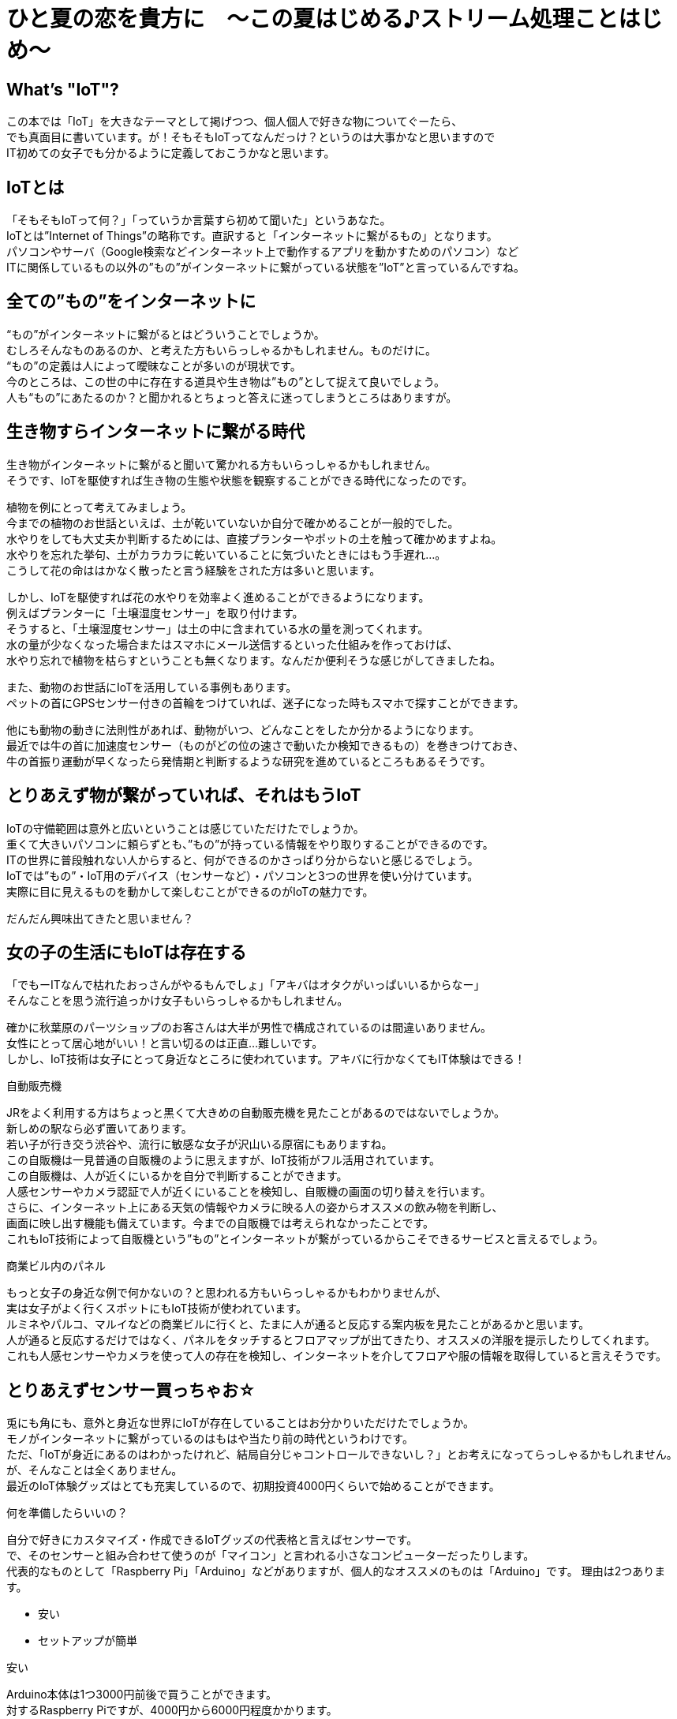 # ひと夏の恋を貴方に　〜この夏はじめる♪ストリーム処理ことはじめ〜

<<<

== What's "IoT"?

この本では「IoT」を大きなテーマとして掲げつつ、個人個人で好きな物についてぐーたら、 +
でも真面目に書いています。が！そもそもIoTってなんだっけ？というのは大事かなと思いますので +
IT初めての女子でも分かるように定義しておこうかなと思います。 +

== IoTとは
「そもそもIoTって何？」「っていうか言葉すら初めて聞いた」というあなた。 +
IoTとは”Internet of Things”の略称です。直訳すると「インターネットに繋がるもの」となります。 +
パソコンやサーバ（Google検索などインターネット上で動作するアプリを動かすためのパソコン）など +
ITに関係しているもの以外の”もの”がインターネットに繋がっている状態を”IoT”と言っているんですね。 +

== 全ての”もの”をインターネットに
“もの”がインターネットに繋がるとはどういうことでしょうか。 +
むしろそんなものあるのか、と考えた方もいらっしゃるかもしれません。ものだけに。 +
“もの”の定義は人によって曖昧なことが多いのが現状です。 +
今のところは、この世の中に存在する道具や生き物は”もの”として捉えて良いでしょう。 +
人も“もの”にあたるのか？と聞かれるとちょっと答えに迷ってしまうところはありますが。 +

== 生き物すらインターネットに繋がる時代
生き物がインターネットに繋がると聞いて驚かれる方もいらっしゃるかもしれません。 +
そうです、IoTを駆使すれば生き物の生態や状態を観察することができる時代になったのです。 +

植物を例にとって考えてみましょう。 +
今までの植物のお世話といえば、土が乾いていないか自分で確かめることが一般的でした。 +
水やりをしても大丈夫か判断するためには、直接プランターやポットの土を触って確かめますよね。 +
水やりを忘れた挙句、土がカラカラに乾いていることに気づいたときにはもう手遅れ…。 +
こうして花の命ははかなく散ったと言う経験をされた方は多いと思います。 +

しかし、IoTを駆使すれば花の水やりを効率よく進めることができるようになります。 +
例えばプランターに「土壌湿度センサー」を取り付けます。 +
そうすると、「土壌湿度センサー」は土の中に含まれている水の量を測ってくれます。 +
水の量が少なくなった場合またはスマホにメール送信するといった仕組みを作っておけば、 +
水やり忘れで植物を枯らすということも無くなります。なんだか便利そうな感じがしてきましたね。 +

また、動物のお世話にIoTを活用している事例もあります。 +
ペットの首にGPSセンサー付きの首輪をつけていれば、迷子になった時もスマホで探すことができます。 +

他にも動物の動きに法則性があれば、動物がいつ、どんなことをしたか分かるようになります。 +
最近では牛の首に加速度センサー（ものがどの位の速さで動いたか検知できるもの）を巻きつけておき、 +
牛の首振り運動が早くなったら発情期と判断するような研究を進めているところもあるそうです。 +

== とりあえず物が繋がっていれば、それはもうIoT
IoTの守備範囲は意外と広いということは感じていただけたでしょうか。 +
重くて大きいパソコンに頼らずとも、”もの”が持っている情報をやり取りすることができるのです。 +
ITの世界に普段触れない人からすると、何ができるのかさっぱり分からないと感じるでしょう。 +
IoTでは”もの”・IoT用のデバイス（センサーなど）・パソコンと3つの世界を使い分けています。 +
実際に目に見えるものを動かして楽しむことができるのがIoTの魅力です。 +

だんだん興味出てきたと思いません？ +

== 女の子の生活にもIoTは存在する
「でもーITなんで枯れたおっさんがやるもんでしょ」「アキバはオタクがいっぱいいるからなー」 +
そんなことを思う流行追っかけ女子もいらっしゃるかもしれません。 +

確かに秋葉原のパーツショップのお客さんは大半が男性で構成されているのは間違いありません。 +
女性にとって居心地がいい！と言い切るのは正直…難しいです。 +
しかし、IoT技術は女子にとって身近なところに使われています。アキバに行かなくてもIT体験はできる！ +

.自動販売機
JRをよく利用する方はちょっと黒くて大きめの自動販売機を見たことがあるのではないでしょうか。 +
新しめの駅なら必ず置いてあります。 +
若い子が行き交う渋谷や、流行に敏感な女子が沢山いる原宿にもありますね。 +
この自販機は一見普通の自販機のように思えますが、IoT技術がフル活用されています。 +
この自販機は、人が近くにいるかを自分で判断することができます。 +
人感センサーやカメラ認証で人が近くにいることを検知し、自販機の画面の切り替えを行います。 +
さらに、インターネット上にある天気の情報やカメラに映る人の姿からオススメの飲み物を判断し、 +
画面に映し出す機能も備えています。今までの自販機では考えられなかったことです。 +
これもIoT技術によって自販機という”もの”とインターネットが繋がっているからこそできるサービスと言えるでしょう。 +

.商業ビル内のパネル
もっと女子の身近な例で何かないの？と思われる方もいらっしゃるかもわかりませんが、 +
実は女子がよく行くスポットにもIoT技術が使われています。 +
ルミネやパルコ、マルイなどの商業ビルに行くと、たまに人が通ると反応する案内板を見たことがあるかと思います。 +
人が通ると反応するだけではなく、パネルをタッチするとフロアマップが出てきたり、オススメの洋服を提示したりしてくれます。 +
これも人感センサーやカメラを使って人の存在を検知し、インターネットを介してフロアや服の情報を取得していると言えそうです。 +

== とりあえずセンサー買っちゃお☆
兎にも角にも、意外と身近な世界にIoTが存在していることはお分かりいただけたでしょうか。 +
モノがインターネットに繋がっているのはもはや当たり前の時代というわけです。 +
ただ、「IoTが身近にあるのはわかったけれど、結局自分じゃコントロールできないし？」とお考えになってらっしゃるかもしれません。 +
が、そんなことは全くありません。 +
最近のIoT体験グッズはとても充実しているので、初期投資4000円くらいで始めることができます。 +

.何を準備したらいいの？
自分で好きにカスタマイズ・作成できるIoTグッズの代表格と言えばセンサーです。 +
で、そのセンサーと組み合わせて使うのが「マイコン」と言われる小さなコンピューターだったりします。 +
代表的なものとして「Raspberry Pi」「Arduino」などがありますが、個人的なオススメのものは「Arduino」です。
理由は2つあります。 +

* 安い +
* セットアップが簡単 +

.安い
Arduino本体は1つ3000円前後で買うことができます。 +
対するRaspberry Piですが、4000円から6000円程度かかります。 +
1000円あれば同人誌を２冊買えます。初期費用はやっぱり安く抑えたいですよね。 +

.セットアップが簡単
Arduinoは基盤とIDE（統合開発環境）のみで動作させることが可能です。 +
ちなみにIDEとは自分で書いたプログラムが合っているか確かめたり、 +
パソコンが読めるような言語に書き換えたりしてくれる素晴らしいソフトウェアのことです。 +
こう書くとなんだか一種の宗教みたいですね。どうでもいいんですけど。 +

それに対してRaspberry PiはRaspberry Pi専用OS（WindowsとかMac OSみたいなもの）を +
SDカードに焼き付けるところから始まります。 +
Raspberry Pi自体の操作をするためにはキーボードやディスプレイを準備して繋ぐ必要があります。 +
さらに無線環境を準備して、OSインストールして、rpmコマンドで最新化もやって…なんてなるともう気が遠くなってきます。 +

初めて触る人にとってはハードルが高すぎてクラクラしてしまいそうです。 +
普段ITと無縁な世界で過ごしている人や、これからIoTやってみようかな〜なんて考えている方は +
Raspberry Piの利用は避けた方が良さそうです。 +

.RaspberryPi 2。手のひらからはみ出るくらいのサイズです
image:../resources/images/iot/RaspberryPi.png[width=250]

.こっちはArduino UNO。中身は全然違うのに、結構似ているかも…
image:../resources/images/iot/Arduino.png[width=250]

…というわけで、今回はArduinoを使うことにしましたが、他にも準備するものは色々あります。 +
代表的なものをいくつか挙げてみます。 +

.USBケーブル
　Arduinoとパソコンを繋ぐのに必要です。Arduino用と書いてあるものを購入すれば大丈夫です。 +

.抵抗（とりあえず10・220Ω）
電気の強さを調整するのに使います。電子パーツを扱っているお店に行くと大量に売っています。 +

.抵抗。絶対直角に曲げるのなんて無理。
image:../resources/images/iot/love_o_mater.png[width=250] +

.ジャンパーワイヤ（オスーオス）
Arduinoとセンサーを繋ぐ回路として使います。 +
オスというのは先っぽが尖っていて何かに刺せるもの、メスは尖った部品がないもののことを指します。 +
なんでオスメスで識別するのかは永遠の謎です。 +
誰がこんな識別方法にしようって言い出したのか200時間くらい問い詰めたい。 +

.手前がオス-オスのジャンパーワイヤ、奥はオスーメスのジャンパーワイヤです。
image:../resources/images/iot/jumper.png[width=250]

.ブレッドボード
Arduinoとセンサーを繋ぐ回路として使います。 +
これを使うと半田付けなしでセンサーとArduinoを繋ぐことができます。 +
何回でも、いつでも、どんな時でも抜き差しできるので便利。 +

.ものによりけりだけど、Arduinoより一回り大きい。数字があったほうが使いやすいと思います。
image:../resources/images/iot/breadbord.png[width=250]

.LEDライト
一番初めの動作確認や、回路の状態を確かめるのに使うことができます。 +
赤・白・緑など、色々な色（決してダジャレではない）があるので好きなものをどうぞ。 +

.ものによっては結構お値段が張るLED。みんな光り物好きだよね。
image:../resources/images/iot/LED.png[width=250]

.使いたいセンサー
やりたいことに合わせて好きなセンサーを買いましょう。 +
っていうかこれがないと始まらないっす！今回は温度を測るセンサーを使います。 +
「準備する物が多くてめんどくさ〜い」という人はArduinoのスターターキットを買うのがオススメです。 +
Amazonで15000円だすとセンサー等20パーツ＋説明書（英語/日本語）を一緒に購入できます。 +

.センサーがいっぱいです。こんな感じで袋に入っていることが多いですが、小さいので無くさないように。 +
image:../resources/images/iot/sensor.png[width=250]

.どこで買ったらいいの？
秋葉原が近い人は秋月電子にいけば間違いありません。 +
が、平日でも満員電車並みに混んでいるのであまりオススメできません。安いんですけど。 +
なのでIoTグッズに強いネット通販を利用するのがいいと思います。 +
スターターキットを購入するか、Amazonで入門パックを探してみるのが良いでしょう。 +

== まとめ
いかがでしたでしょうか。IoT技術によって“もの”がインターネットに繋がっていることと、 +
それを活用して色々なサービスができていることがお分かりいただけたかと思います。 +
日本だとブームが終わると技術も衰退するような印象があります。 +
でも、IoT技術は今後色んなところで使われていくこと間違いなしです。 +

IoTを駆使すれば自作ラジコンや自動水やり機など色々なものが作れます。 +
まだまだ可能性は無限大です！この本を読んでくださった方が秋葉原の電気街に行ってみよー、 +
とかIoTと得意なスキルを組み合わせてみよー、とか思ってくれたら嬉しいです。
